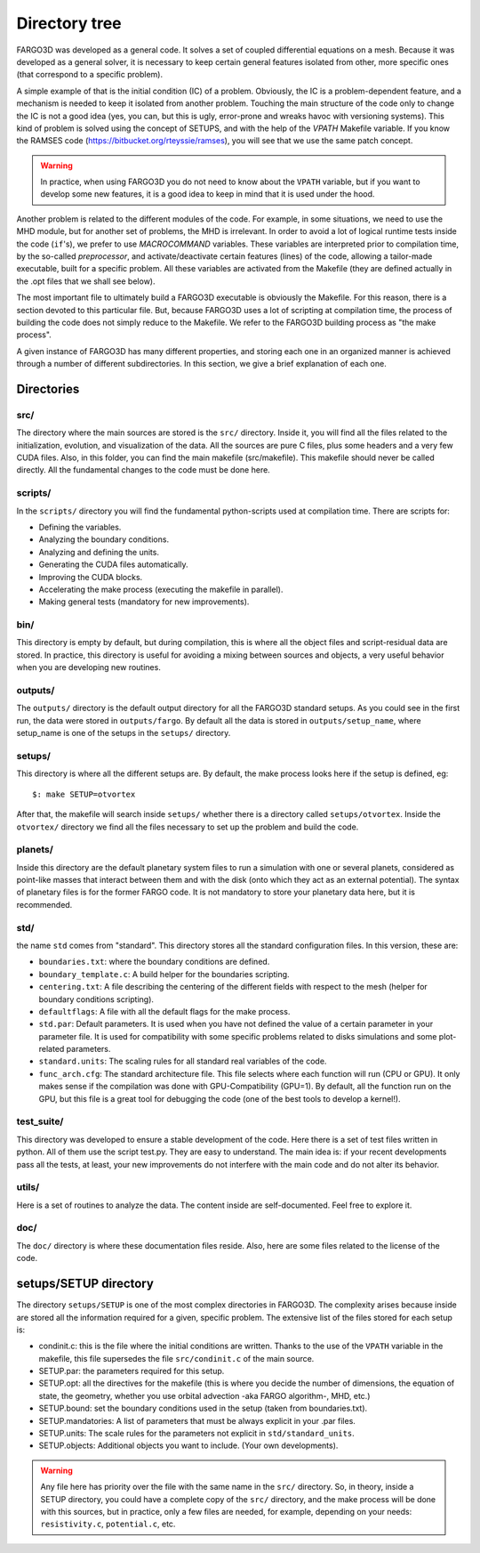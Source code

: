 Directory tree
===============

FARGO3D was developed as a general code. It solves a set of coupled
differential equations on a mesh. Because it was developed as a
general solver, it is necessary to keep certain general features
isolated from other, more specific ones (that correspond to a specific
problem).

A simple example of that is the initial condition (IC) of a
problem. Obviously, the IC is a problem-dependent feature, and a
mechanism is needed to keep it isolated from another problem. Touching
the main structure of the code only to change the IC is not a good
idea (yes, you can, but this is ugly, error-prone and wreaks havoc
with versioning systems). This kind of problem is solved using the
concept of SETUPS, and with the help of the *VPATH* Makefile
variable. If you know the RAMSES code
(https://bitbucket.org/rteyssie/ramses), you will see
that we use the same patch concept.

.. warning:: In practice, when using FARGO3D you do not need to know
   about the ``VPATH`` variable, but if you want to develop some new
   features, it is a good idea to keep in mind that it is used under
   the hood.

Another problem is related to the different modules of the code. For
example, in some situations, we need to use the MHD module, but for
another set of problems, the MHD is irrelevant. In order to avoid a
lot of logical runtime tests inside the code (``if``'s), we prefer to
use *MACROCOMMAND* variables. These variables are interpreted prior to
compilation time, by the so-called *preprocessor*, and
activate/deactivate certain features (lines) of the code, allowing a
tailor-made executable, built for a specific problem. All these
variables are activated from the Makefile (they are defined actually
in the .opt files that we shall see below).

The most important file to ultimately build a FARGO3D executable is
obviously the Makefile.  For this reason, there is a section devoted
to this particular file. But, because FARGO3D uses a lot of scripting
at compilation time, the process of building the code does not simply
reduce to the Makefile. We refer to the FARGO3D building process as
"the make process".

A given instance of FARGO3D has many different properties, and storing
each one in an organized manner is achieved through a number of
different subdirectories.  In this section, we give a brief
explanation of each one.

Directories
------------

src/
....

The directory where the main sources are stored is the ``src/``
directory. Inside it, you will find all the files related to the
initialization, evolution, and visualization of the data. All the
sources are pure C files, plus some headers and a very few CUDA
files. Also, in this folder, you can find the main makefile
(src/makefile).  This makefile should never be called directly. All
the fundamental changes to the code must be done here.

scripts/
........

In the ``scripts/`` directory you will find the fundamental
python-scripts used at compilation time. There are scripts for:

* Defining the variables.
* Analyzing the boundary conditions.
* Analyzing and defining the units.
* Generating the CUDA files automatically.
* Improving the CUDA blocks.
* Accelerating the make process (executing the makefile in parallel).
* Making general tests (mandatory for new improvements).

bin/
....

This directory is empty by default, but during compilation, this is
where all the object files and script-residual data are stored. In
practice, this directory is useful for avoiding a mixing between
sources and objects, a very useful behavior when you are developing
new routines.

outputs/
........

The ``outputs/`` directory is the default output directory for all the
FARGO3D standard setups. As you could see in the first run, the data
were stored in ``outputs/fargo``. By default all the data is stored in
``outputs/setup_name``, where setup_name is one of the setups in the
``setups/`` directory.

setups/
.......

This directory is where all the different setups are. By default, the
make process looks here if the setup is defined, eg::

  $: make SETUP=otvortex

After that, the makefile will search inside ``setups/`` whether there
is a directory called ``setups/otvortex``. Inside the ``otvortex/``
directory we find all the files necessary to set up the problem and
build the code.

planets/
........

Inside this directory are the default planetary system files to run a
simulation with one or several planets, considered as point-like
masses that interact between them and with the disk (onto which they
act as an external potential). The syntax of planetary files is for
the former FARGO code.  It is not mandatory to store your planetary
data here, but it is recommended.

std/
....

the name ``std`` comes from "standard". This directory stores all the
standard configuration files. In this version, these are:

* ``boundaries.txt``: where the boundary conditions are defined.
* ``boundary_template.c``: A build helper for the boundaries
  scripting.
* ``centering.txt``: A file describing the centering of the different
  fields with respect to the mesh (helper for boundary conditions
  scripting).
* ``defaultflags``: A file with all the default flags for the make
  process.
* ``std.par``: Default parameters. It is used when you have not
  defined the value of a certain parameter in your parameter file. It
  is used for compatibility with some specific problems related to
  disks simulations and some plot-related parameters.
* ``standard.units``: The scaling rules for all standard real
  variables of the code.
* ``func_arch.cfg``: The standard architecture file. This file selects
  where each function will run (CPU or GPU). It only makes sense if
  the compilation was done with GPU-Compatibility (GPU=1). By default,
  all the function run on the GPU, but this file is a great tool for
  debugging the code (one of the best tools to develop a kernel!).

test_suite/
...........

This directory was developed to ensure a stable development of the
code. Here there is a set of test files written in python. All of them
use the script test.py. They are easy to understand. The main idea is:
if your recent developments pass all the tests, at least, your new
improvements do not interfere with the main code and do not alter its
behavior.

utils/
......

Here is a set of routines to analyze the data. The content inside are
self-documented. Feel free to explore it.

doc/
....

The ``doc/`` directory is where these documentation files
reside. Also, here are some files related to the license of the
code.

setups/SETUP directory
----------------------

The directory ``setups/SETUP`` is one of the most complex directories
in FARGO3D. The complexity arises because inside are stored all the
information required for a given, specific problem. The extensive list
of the files stored for each setup is:

* condinit.c: this is the file where the initial conditions are
  written. Thanks to the use of the ``VPATH`` variable in the
  makefile, this file supersedes the file ``src/condinit.c`` of the
  main source.
* SETUP.par: the parameters required for this setup.
* SETUP.opt: all the directives for the makefile (this is where you
  decide the number of dimensions, the equation of state, the
  geometry, whether you use orbital advection -aka FARGO algorithm-,
  MHD, etc.)
* SETUP.bound: set the boundary conditions used in the setup (taken
  from boundaries.txt).
* SETUP.mandatories: A list of parameters that must be always explicit
  in your .par files.
* SETUP.units: The scale rules for the parameters not explicit in
  ``std/standard_units``.
* SETUP.objects: Additional objects you want to include. (Your own
  developments).

.. warning::

   Any file here has priority over the file with the same name in the
   ``src/`` directory. So, in theory, inside a SETUP directory, you
   could have a complete copy of the ``src/`` directory, and the make
   process will be done with this sources, but in practice, only a few
   files are needed, for example, depending on your needs:
   ``resistivity.c``, ``potential.c``, etc.
